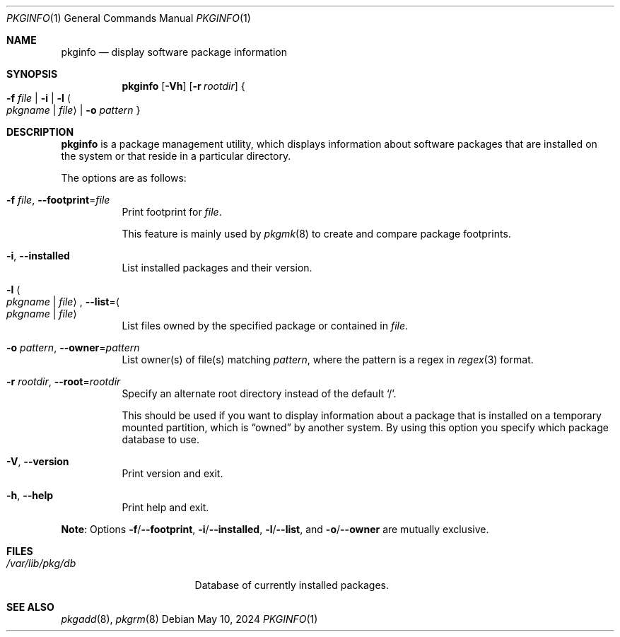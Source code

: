 .\" pkginfo(1) manual page
.\" See COPYING and COPYRIGHT files for corresponding information.
.Dd May 10, 2024
.Dt PKGINFO 1
.Os
.\" ==================================================================
.Sh NAME
.Nm pkginfo
.Nd display software package information
.\" ==================================================================
.Sh SYNOPSIS
.Nm
.Op Fl Vh
.Op Fl r Ar rootdir
.Bro
.Fl f Ar file \*(Ba
.Fl i \*(Ba
.Fl l Ao Ar pkgname | file Ac \*(Ba
.Fl o Ar pattern
.Brc
.\" ==================================================================
.Sh DESCRIPTION
.Nm
is a package management utility, which displays information about
software packages that are installed on the system or that reside in a
particular directory.
.Pp
The options are as follows:
.Bl -tag -width Ds
.It Fl f Ar file , Fl \-footprint Ns = Ns Ar file
Print footprint for
.Ar file .
.Pp
This feature is mainly used by
.Xr pkgmk 8
to create and compare package footprints.
.It Fl i , Fl \-installed
List installed packages and their version.
.It Fl l Ao Ar pkgname | file Ac , Fl \-list Ns = Ns Ao Ar pkgname | file Ac
List files owned by the specified package or contained in
.Ar file .
.It Fl o Ar pattern , Fl \-owner Ns = Ns Ar pattern
List owner(s) of file(s) matching
.Ar pattern ,
where the pattern is a regex in
.Xr regex 3
format.
.It Fl r Ar rootdir , Fl \-root Ns = Ns Ar rootdir
Specify an alternate root directory instead of the default
.Ql / .
.Pp
This should be used if you want to display information about a package
that is installed on a temporary mounted partition, which is
.Dq owned
by another system.
By using this option you specify which package database to use.
.It Fl V , Fl \-version
Print version and exit.
.It Fl h , Fl \-help
Print help and exit.
.El
.Pp
.Sy Note :
Options
.Fl f Ns / Ns Fl \-footprint ,
.Fl i Ns / Ns Fl \-installed ,
.Fl l Ns / Ns Fl \-list ,
and
.Fl o Ns / Ns Fl \-owner
are mutually exclusive.
.\" ==================================================================
.Sh FILES
.Bl -tag -width "/var/lib/pkg/db" -compact
.It Pa /var/lib/pkg/db
Database of currently installed packages.
.El
.\" ==================================================================
.Sh SEE ALSO
.Xr pkgadd 8 ,
.Xr pkgrm 8
.\" vim: cc=72 tw=70
.\" End of file.
